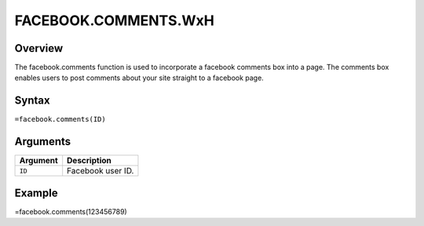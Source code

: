 =====================
FACEBOOK.COMMENTS.WxH
=====================

Overview
--------

The facebook.comments function is used to incorporate a facebook comments box into a page. The comments box enables users to post comments about your site straight to a facebook page.

Syntax
------

``=facebook.comments(ID)``

Arguments
---------

.. tabularcolumns:: |l|L|

=========== ===================================================================
Argument    Description
=========== ===================================================================
``ID``      Facebook user ID.
=========== ===================================================================

Example
-------

=facebook.comments(123456789)
